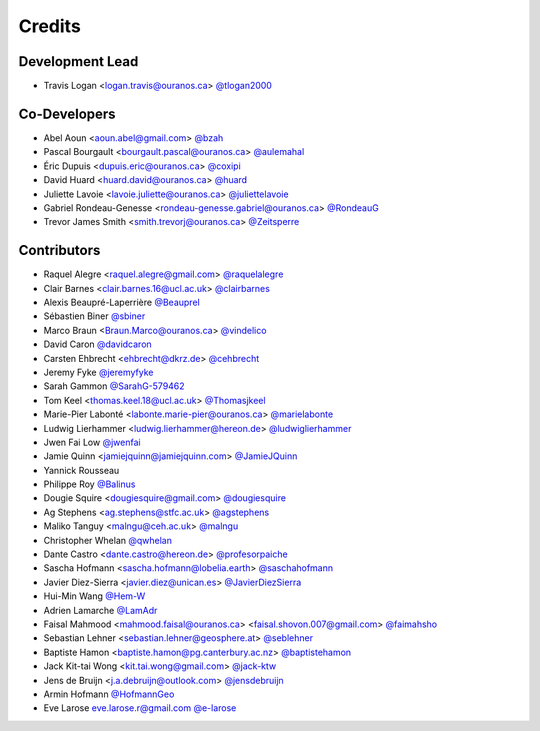 =======
Credits
=======

Development Lead
----------------

* Travis Logan <logan.travis@ouranos.ca> `@tlogan2000 <https://github.com/tlogan2000>`_

Co-Developers
-------------

* Abel Aoun <aoun.abel@gmail.com> `@bzah <https://github.com/bzah>`_
* Pascal Bourgault <bourgault.pascal@ouranos.ca> `@aulemahal <https://github.com/aulemahal>`_
* Éric Dupuis <dupuis.eric@ouranos.ca> `@coxipi <https://github.com/coxipi>`_
* David Huard <huard.david@ouranos.ca> `@huard <https://github.com/huard>`_
* Juliette Lavoie <lavoie.juliette@ouranos.ca> `@juliettelavoie <https://github.com/juliettelavoie>`_
* Gabriel Rondeau-Genesse <rondeau-genesse.gabriel@ouranos.ca> `@RondeauG <https://github.com/RondeauG>`_
* Trevor James Smith <smith.trevorj@ouranos.ca> `@Zeitsperre <https://github.com/Zeitsperre>`_

Contributors
------------

* Raquel Alegre <raquel.alegre@gmail.com> `@raquelalegre <https://github.com/raquelalegre>`_
* Clair Barnes <clair.barnes.16@ucl.ac.uk> `@clairbarnes <https://github.com/clairbarnes>`_
* Alexis Beaupré-Laperrière `@Beauprel <https://github.com/Beauprel>`_
* Sébastien Biner `@sbiner <https://github.com/sbiner>`_
* Marco Braun <Braun.Marco@ouranos.ca> `@vindelico <https://github.com/vindelico>`_
* David Caron `@davidcaron <https://github.com/davidcaron>`_
* Carsten Ehbrecht <ehbrecht@dkrz.de> `@cehbrecht <https://github.com/cehbrecht>`_
* Jeremy Fyke `@jeremyfyke <https://github.com/jeremyfyke>`_
* Sarah Gammon `@SarahG-579462 <https://github.com/SarahG-579462>`_
* Tom Keel <thomas.keel.18@ucl.ac.uk> `@Thomasjkeel <https://github.com/Thomasjkeel>`_
* Marie-Pier Labonté <labonte.marie-pier@ouranos.ca> `@marielabonte <https://github.com/marielabonte>`_
* Ludwig Lierhammer <ludwig.lierhammer@hereon.de> `@ludwiglierhammer <https://github.com/ludwiglierhammer>`_
* Jwen Fai Low `@jwenfai <https://github.com/jwenfai>`_
* Jamie Quinn <jamiejquinn@jamiejquinn.com> `@JamieJQuinn <https://github.com/JamieJQuinn>`_
* Yannick Rousseau
* Philippe Roy `@Balinus <https://github.com/Balinus>`_
* Dougie Squire <dougiesquire@gmail.com> `@dougiesquire <https://github.com/dougiesquire>`_
* Ag Stephens <ag.stephens@stfc.ac.uk> `@agstephens <https://github.com/agstephens>`_
* Maliko Tanguy <malngu@ceh.ac.uk> `@malngu <https://github.com/malngu>`_
* Christopher Whelan `@qwhelan <https://github.com/qwhelan>`_
* Dante Castro <dante.castro@hereon.de> `@profesorpaiche <https://github.com/profesorpaiche>`_
* Sascha Hofmann <sascha.hofmann@lobelia.earth> `@saschahofmann <https://github.com/saschahofmann>`_
* Javier Diez-Sierra <javier.diez@unican.es> `@JavierDiezSierra <https://github.com/JavierDiezSierra>`_
* Hui-Min Wang `@Hem-W <https://github.com/Hem-W>`_
* Adrien Lamarche `@LamAdr <https://github.com/LamAdr>`_
* Faisal Mahmood <mahmood.faisal@ouranos.ca> <faisal.shovon.007@gmail.com> `@faimahsho <https://github.com/faimahsho>`_
* Sebastian Lehner <sebastian.lehner@geosphere.at> `@seblehner <https://github.com/seblehner>`_
* Baptiste Hamon <baptiste.hamon@pg.canterbury.ac.nz> `@baptistehamon <https://github.com/baptistehamon>`_
* Jack Kit-tai Wong <kit.tai.wong@gmail.com> `@jack-ktw <https://github.com/jack-ktw>`_
* Jens de Bruijn <j.a.debruijn@outlook.com> `@jensdebruijn <https://github.com/jensdebruijn>`_
* Armin Hofmann `@HofmannGeo <https://github.com/HofmannGeo>`_
* Eve Larose `eve.larose.r@gmail.com @e-larose <https://github.com/e-larose>`_

